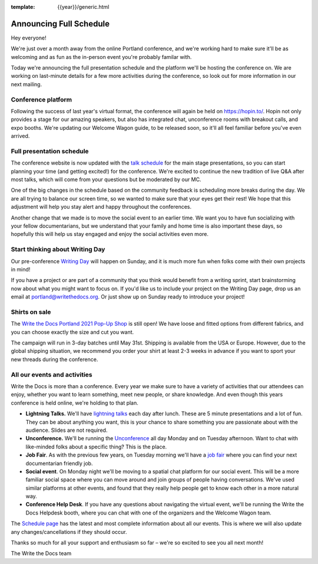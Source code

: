 :template: {{year}}/generic.html

.. post:: Mar 17, 2020
   :tags: {{year}}, portland-{{year}}, schedule

Announcing Full Schedule
========================

Hey everyone!

We're just over a month away from the online Portland conference, and we're working hard to make sure it'll be as welcoming and as fun as the in-person event you're probably familar with.

Today we're announcing the full presentation schedule and the platform we'll be hosting the conference on.
We are working on last-minute details for a few more activities during the conference, so look out for more information in our next mailing.

Conference platform
--------------------

Following the success of last year's virtual format, the conference will again be held on https://hopin.to/. Hopin not only provides a stage for our amazing speakers, but also has integrated chat, unconference rooms with breakout calls, and expo booths. We're updating our Welcome Wagon guide, to be released soon, so it'll all feel familiar before you've even arrived.

Full presentation schedule
--------------------------

The conference website is now updated with the `talk schedule <https://www.writethedocs.org/conf/portland/{{year}}/schedule/>`_ for the main stage presentations, so you can start planning your time (and getting excited!) for the conference. We're excited to continue the new tradition of live Q&A after most talks, which will come from your questions but be moderated by our MC.

One of the big changes in the schedule based on the community feedback is scheduling more breaks during the day. We are all trying to balance our screen time, so we wanted to make sure that your eyes get their rest! We hope that this adjustment will help you stay alert and happy throughout the conferences.

Another change that we made is to move the social event to an earlier time. We want you to have fun socializing with your fellow documentarians, but we understand that your family and home time is also important these days, so hopefully this will help us stay engaged and enjoy the social activities even more.

Start thinking about Writing Day
--------------------------------

Our pre-conference `Writing Day <https://www.writethedocs.org/conf/portland/{{year}}/writing-day/>`_ will happen on Sunday, and it is much more fun when folks come with their own projects in mind!

If you have a project or are part of a community that you think would benefit from a writing sprint, start brainstorming now about what you might want to focus on.
If you'd like us to include your project on the Writing Day page, drop us an email at `portland@writethedocs.org <mailto:portland@writethedocs.org>`_.
Or just show up on Sunday ready to introduce your project!

Shirts on sale
--------------

The `Write the Docs Portland 2021 Pop-Up Shop <https://teespring.com/wtd-pdx-2021>`_ is still open! We have loose and fitted options from different fabrics, and you can choose exactly the size and cut you want.

The campaign will run in 3-day batches until May 31st. Shipping is available from the USA or Europe. However, due to the global shipping situation, we recommend you order your shirt at least 2-3 weeks in advance if you want to sport your new threads during the conference.

All our events and activities
-----------------------------

Write the Docs is more than a conference. Every year we make sure to have a variety of activities that our attendees can enjoy, whether you want to learn something, meet new people, or share knowledge. And even though this years conference is held online, we're holding to that plan.

* **Lightning Talks.** We'll have `lightning talks <https://www.writethedocs.org/conf/portland/{{year}}/lightning-talks/>`__ each day after lunch. These are 5 minute presentations and a lot of fun. They can be about anything you want, this is your chance to share something you are passionate about with the audience. Slides are not required.
* **Unconference.** We'll be running the `Unconference <https://www.writethedocs.org/conf/portland/{{year}}/unconference/>`_ all day Monday and on Tuesday afternoon. Want to chat with like-minded folks about a specific thing? This is the place.
* **Job Fair**. As with the previous few years, on Tuesday morning we'll have a `job fair <https://www.writethedocs.org/conf/portland/{{year}}/job-fair>`_ where you can find your next documentarian friendly job.
* **Social event**. On Monday night we'll be moving to a spatial chat platform for our social event. This will be a more familiar social space where you can move around and join groups of people having conversations. We've used similar platforms at other events, and found that they really help people get to know each other in a more natural way. 
* **Conference Help Desk**. If you have any questions about navigating the virtual event, we'll be running the Write the Docs Helpdesk booth, where you can chat with one of the organizers and the Welcome Wagon team.

The `Schedule page <https://www.writethedocs.org/conf/portland/{{year}}/schedule/>`_ has the latest and most complete information about all our events. This is where we will also update any changes/cancellations if they should occur.

Thanks so much for all your support and enthusiasm so far – we're so excited to see you all next month!

The Write the Docs team
